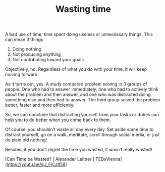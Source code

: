 #+TITLE: Wasting time

** 
# Definition

A bad use of time, time spent doing useless or unnecessary things. This can mean 3 things

1. Doing nothing.
2. Not producing anything
3. Not contributing toward your goals

# Can time be truly wasted?

Objectively, no. Regardless of what you do with your time, it will keep moving forward.

# Are there benefits to wasting your time?

As it turns out, yes. A study compared problem solving in 3 groups of people. One who had to answer immediately, one who had to actively think about the problem and then answer, and one who was distracted doing something else and then had to answer. The third group solved the problem better, faster and more efficiently.

# Conclusion

So, we can conclude that distracting yourself from your tasks or duties can help you to do better when you come back to them.

Of course, you shouldn’t waste all day every day. Set aside some time to distract yourself, go on a walk, meditate, scroll through social media, or just do plain old nothing!

Besides, if you don’t regret the time you wasted, it wasn’t really wasted!

# Source

[Can Time be Wasted? | Alexander Leitner | TEDxVienna](https://youtu.be/sU_FjCatI58)
